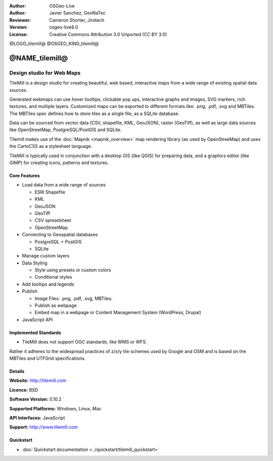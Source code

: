 :Author: OSGeo-Live
:Author: Javier Sanchez, GeoNaTec
:Reviewer: Cameron Shorter, Jirotech
:Version: osgeo-live8.0
:License: Creative Commons Attribution 3.0 Unported (CC BY 3.0)

@LOGO_tilemill@
@OSGEO_KIND_tilemill@


@NAME_tilemill@
================================================================================


Design studio for Web Maps
~~~~~~~~~~~~~~~~~~~~~~~~~~~~~~~~~~~~~~~~~~~~~~~~~~~~~~~~~~~~~~~~~~~~~~~~~~~~~~~~

TileMill is a design studio for creating beautiful, web based, interactive maps from a wide range of existing spatial data sources.

.. Review Comment
  If MBTiles is an Open Standard, we probably should provide a link to it.

Generated webmaps can use hover tooltips, clickable pop ups, interactive graphs and images, SVG markers, rich textures, and multiple layers.  Customized maps can be exported to different formats like: .png, .pdf, .svg and MBTiles. The MBTiles spec defines how to store tiles as a single file, as a SQLite database.

Data can be sourced from vector data (CSV, shapefile, KML, GeoJSON), raster (GeoTiff), as well as large data sources like OpenStreetMap, PostgreSQL/PostGIS and SQLite.

Tilemill makes use of the :doc:`Mapnik <mapnik_overview>` map rendering library (as used by OpenStreeMap) and uses the CartoCSS as a stylesheet language.

TileMill is typically used in conjunction with a desktop GIS (like QGIS) for preparing data, and a graphics editor (like GIMP) for creating icons, patterns and textures.

.. image:: /images/projects/tilemill/tilemill_interface2.png
  :scale: 50 %
  :alt: TilleMill user interface
  :align: right

Core Features
--------------------------------------------------------------------------------

* Load data from a wide range of sources
  
  * ESRI Shapefile
  * KML
  * GeoJSON
  * GeoTiff
  * CSV spreadsheet
  * OpenStreetMap

* Connecting to Geospatial databases

  * PostgreSQL + PostGIS
  * SQLite

* Manage custom layers

* Data Styling

  * Style using presets or custom colors
  * Conditional styles

* Add tooltips and legends

* Publish

  * Image Files: .png, .pdf, .svg, MBTiles.
  * Publish as webpage 
  * Embed map in a webpage or Content Management System (WordPress, Drupal)

* JavaScript API

Implemented Standards
--------------------------------------------------------------------------------

* TileMill does not support OGC standards, like WMS or WFS. 

Rather it adheres to the widespread practices of z/x/y tile schemes used by Google and OSM and is based on the MBTiles and UTFGrid specifications.

Details
--------------------------------------------------------------------------------

**Website:** http://tilemill.com

**Licence:** BSD

**Software Version:** 0.10.2

**Supported Platforms:** Windows, Linux, Mac

**API Interfaces:** JavaScript

**Support:** http://www.tilemill.com


Quickstart
--------------------------------------------------------------------------------
    
* :doc:`Quickstart documentation <../quickstart/tilemill_quickstart>`
